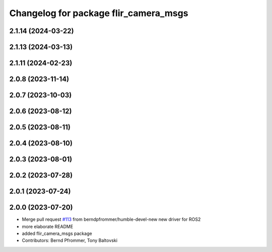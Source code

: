 ^^^^^^^^^^^^^^^^^^^^^^^^^^^^^^^^^^^^^^
Changelog for package flir_camera_msgs
^^^^^^^^^^^^^^^^^^^^^^^^^^^^^^^^^^^^^^

2.1.14 (2024-03-22)
-------------------

2.1.13 (2024-03-13)
-------------------

2.1.11 (2024-02-23)
-------------------

2.0.8 (2023-11-14)
------------------

2.0.7 (2023-10-03)
------------------

2.0.6 (2023-08-12)
------------------

2.0.5 (2023-08-11)
------------------

2.0.4 (2023-08-10)
------------------

2.0.3 (2023-08-01)
------------------

2.0.2 (2023-07-28)
------------------

2.0.1 (2023-07-24)
------------------

2.0.0 (2023-07-20)
------------------
* Merge pull request `#113 <https://github.com/ros-drivers/flir_camera_driver/issues/113>`_ from berndpfrommer/humble-devel-new
  new driver for ROS2
* more elaborate README
* added flir_camera_msgs package
* Contributors: Bernd Pfrommer, Tony Baltovski
